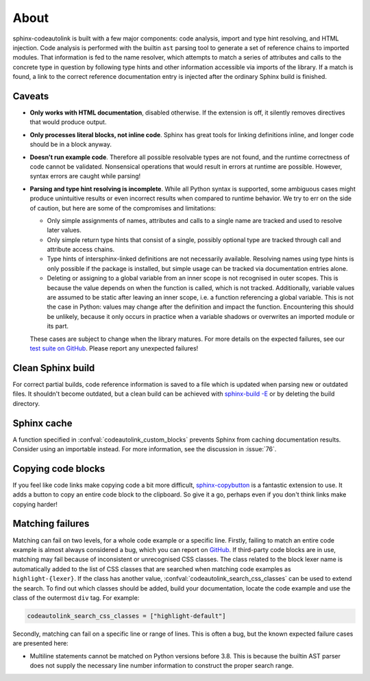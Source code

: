 .. _about:

About
=====
sphinx-codeautolink is built with a few major components: code analysis,
import and type hint resolving, and HTML injection.
Code analysis is performed with the builtin ``ast`` parsing tool to generate
a set of reference chains to imported modules.
That information is fed to the name resolver, which attempts to match a series
of attributes and calls to the concrete type in question by following
type hints and other information accessible via imports of the library.
If a match is found, a link to the correct reference documentation entry
is injected after the ordinary Sphinx build is finished.

Caveats
-------
- **Only works with HTML documentation**, disabled otherwise. If the extension
  is off, it silently removes directives that would produce output.
- **Only processes literal blocks, not inline code**. Sphinx has great tools
  for linking definitions inline, and longer code should be in a block anyway.
- **Doesn't run example code**. Therefore all possible resolvable types are not
  found, and the runtime correctness of code cannot be validated.
  Nonsensical operations that would result in errors at runtime are possible.
  However, syntax errors are caught while parsing!
- **Parsing and type hint resolving is incomplete**. While all Python syntax is
  supported, some ambiguous cases might produce unintuitive results or even
  incorrect results when compared to runtime behavior. We try to err on the
  side of caution, but here are some of the compromises and limitations:

  - Only simple assignments of names, attributes and calls to a single name
    are tracked and used to resolve later values.
  - Only simple return type hints that consist of a single, possibly optional
    type are tracked through call and attribute access chains.
  - Type hints of intersphinx-linked definitions are not necessarily available.
    Resolving names using type hints is only possible if the package is
    installed, but simple usage can be tracked via documentation entries alone.
  - Deleting or assigning to a global variable from an inner scope is
    not recognised in outer scopes. This is because the value depends on when
    the function is called, which is not tracked. Additionally, variable values
    are assumed to be static after leaving an inner scope, i.e. a function
    referencing a global variable. This is not the case in Python: values may
    change after the definition and impact the function.
    Encountering this should be unlikely, because it only occurs in practice
    when a variable shadows or overwrites an imported module or its part.

  These cases are subject to change when the library matures. For more details
  on the expected failures, see our `test suite on GitHub <https://github.com
  /felix-hilden/sphinx-codeautolink>`_. Please report any unexpected failures!

Clean Sphinx build
------------------
For correct partial builds, code reference information is saved to a file
which is updated when parsing new or outdated files.
It shouldn't become outdated, but a clean build can be achieved with
`sphinx-build -E <https://www.sphinx-doc.org/en/master/man/sphinx-build.html
#cmdoption-sphinx-build-E>`_ or by deleting the build directory.

Sphinx cache
------------
A function specified in :confval:`codeautolink_custom_blocks` prevents Sphinx
from caching documentation results. Consider using an importable instead.
For more information, see the discussion in :issue:`76`.

Copying code blocks
-------------------
If you feel like code links make copying code a bit more difficult,
`sphinx-copybutton <https://sphinx-copybutton.readthedocs.io>`_
is a fantastic extension to use.
It adds a button to copy an entire code block to the clipboard.
So give it a go, perhaps even if you don't think links make copying harder!

Matching failures
-----------------
Matching can fail on two levels, for a whole code example or a specific line.
Firstly, failing to match an entire code example is almost always considered
a bug, which you can report on `GitHub
<https://github.com/felix-hilden/sphinx-codeautolink/issues>`_.
If third-party code blocks are in use, matching may fail because of
inconsistent or unrecognised CSS classes. The class related to the block lexer
name is automatically added to the list of CSS classes that are searched when
matching code examples as ``highlight-{lexer}``.
If the class has another value, :confval:`codeautolink_search_css_classes`
can be used to extend the search. To find out which classes should be added,
build your documentation, locate the code example and use the class of the
outermost ``div`` tag. For example:

.. code:: python

   codeautolink_search_css_classes = ["highlight-default"]

Secondly, matching can fail on a specific line or range of lines.
This is often a bug, but the known expected failure cases are presented here:

- Multiline statements cannot be matched on Python versions before 3.8.
  This is because the builtin AST parser does not supply the necessary line
  number information to construct the proper search range.
